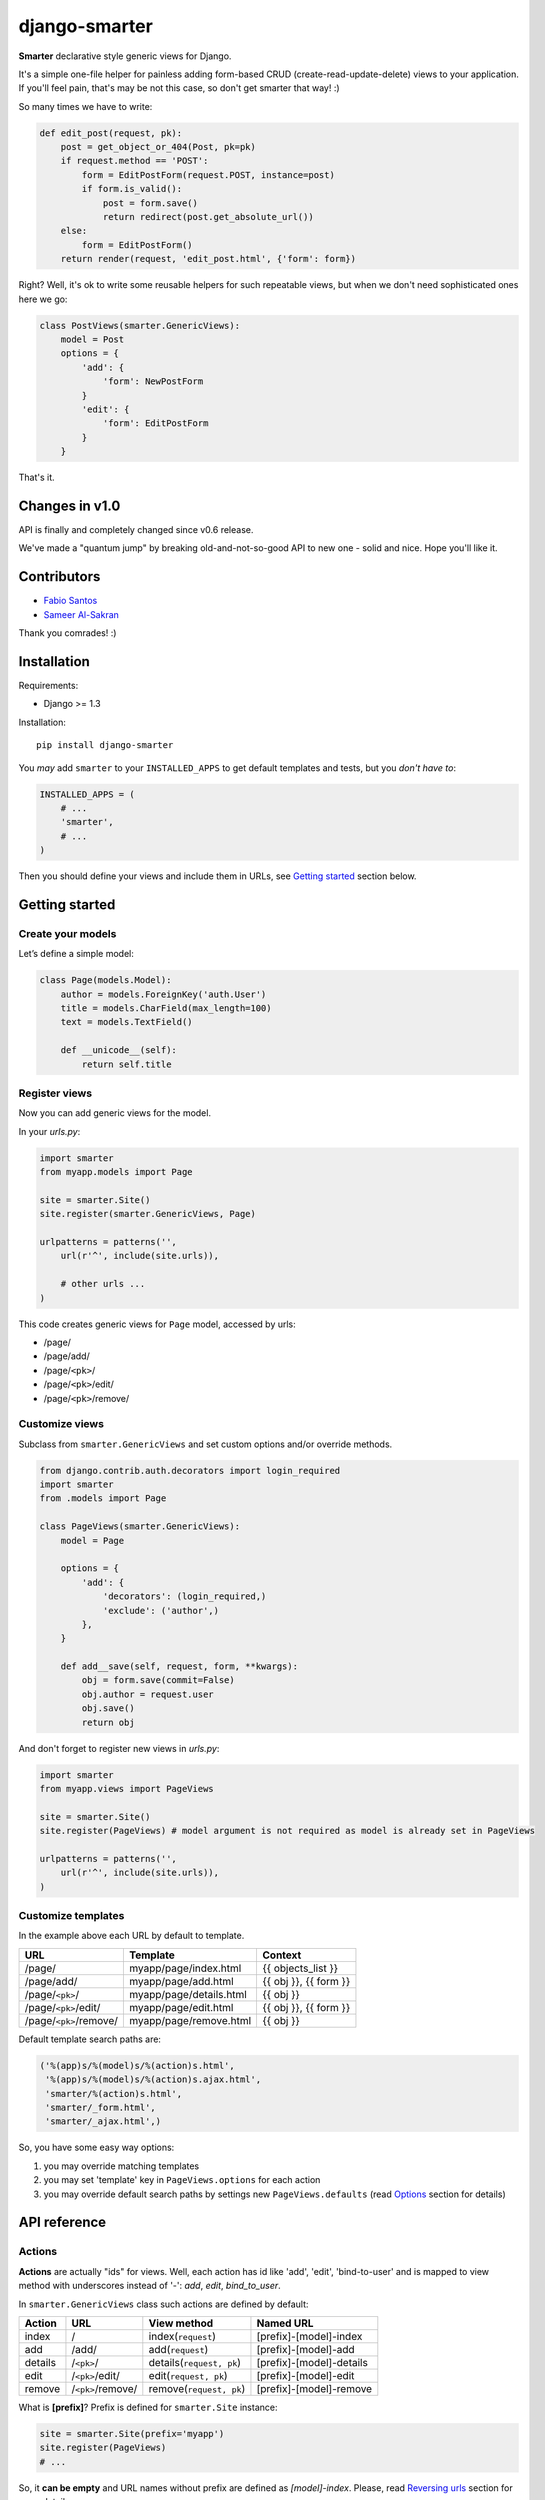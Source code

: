 django-smarter
==============

**Smarter** declarative style generic views for Django.

It's a simple one-file helper for painless adding form-based CRUD (create-read-update-delete) views to your application. If you'll feel pain, that's may be not this case, so don't get smarter that way! :)

So many times we have to write:

.. sourcecode:: python

    def edit_post(request, pk):
        post = get_object_or_404(Post, pk=pk)
        if request.method == 'POST':
            form = EditPostForm(request.POST, instance=post)
            if form.is_valid():
                post = form.save()
                return redirect(post.get_absolute_url())
        else:
            form = EditPostForm()
        return render(request, 'edit_post.html', {'form': form})

Right? Well, it's ok to write some reusable helpers for such repeatable views, but when we don't need sophisticated ones here we go:

.. sourcecode:: python

    class PostViews(smarter.GenericViews):
        model = Post
        options = {
            'add': {
                'form': NewPostForm
            }
            'edit': {
                'form': EditPostForm
            }
        }

That's it.


Changes in v1.0
---------------

API is finally and completely changed since v0.6 release.

We've made a "quantum jump" by breaking old-and-not-so-good API to new one - solid and nice. Hope you'll like it.


Contributors
------------

* `Fabio Santos <https://github.com/fabiosantoscode>`_
* `Sameer Al-Sakran <https://github.com/salsakran>`_

Thank you comrades! :)

Installation
------------

Requirements:

- Django >= 1.3

Installation::
    
    pip install django-smarter

You *may* add ``smarter`` to your ``INSTALLED_APPS`` to get default templates and tests, but you *don't have to*:

.. sourcecode:: python

    INSTALLED_APPS = (
        # ...
        'smarter',
        # ...
    )

Then you should define your views and include them in URLs, see `Getting started`_ section below.


Getting started
---------------

Create your models
~~~~~~~~~~~~~~~~~~

Let’s define a simple model:

.. sourcecode:: python

    class Page(models.Model):
        author = models.ForeignKey('auth.User')
        title = models.CharField(max_length=100)
        text = models.TextField()

        def __unicode__(self):
            return self.title

Register views
~~~~~~~~~~~~~~

Now you can add generic views for the model.

In your `urls.py`:

.. sourcecode:: python

    import smarter
    from myapp.models import Page

    site = smarter.Site()
    site.register(smarter.GenericViews, Page)

    urlpatterns = patterns('',
        url(r'^', include(site.urls)),

        # other urls ...
    )

This code creates generic views for ``Page`` model, accessed by urls:

- /page/
- /page/add/
- /page/``<pk>``/
- /page/``<pk>``/edit/
- /page/``<pk>``/remove/

Customize views
~~~~~~~~~~~~~~~

Subclass from ``smarter.GenericViews`` and set custom options and/or override methods.

.. sourcecode:: python

    from django.contrib.auth.decorators import login_required
    import smarter
    from .models import Page

    class PageViews(smarter.GenericViews):
        model = Page

        options = {
            'add': {
                'decorators': (login_required,)
                'exclude': ('author',)
            },
        }

        def add__save(self, request, form, **kwargs):
            obj = form.save(commit=False)
            obj.author = request.user
            obj.save()
            return obj

And don't forget to register new views in `urls.py`:

.. sourcecode:: python

    import smarter
    from myapp.views import PageViews

    site = smarter.Site()
    site.register(PageViews) # model argument is not required as model is already set in PageViews

    urlpatterns = patterns('',
        url(r'^', include(site.urls)),
    )

Customize templates
~~~~~~~~~~~~~~~~~~~

In the example above each URL by default to template.

======================  ======================= =====================
         URL                    Template                Context
======================  ======================= =====================
/page/                  myapp/page/index.html   {{ objects_list }}
/page/add/              myapp/page/add.html     {{ obj }}, {{ form }}
/page/``<pk>``/         myapp/page/details.html {{ obj }}
/page/``<pk>``/edit/    myapp/page/edit.html    {{ obj }}, {{ form }}
/page/``<pk>``/remove/  myapp/page/remove.html  {{ obj }}
======================  ======================= =====================

Default template search paths are:

.. sourcecode:: python

    ('%(app)s/%(model)s/%(action)s.html',
     '%(app)s/%(model)s/%(action)s.ajax.html',
     'smarter/%(action)s.html',
     'smarter/_form.html',
     'smarter/_ajax.html',)

So, you have some easy way options:

1. you may override matching templates
2. you may set 'template' key in ``PageViews.options`` for each action
3. you may override default search paths by settings new ``PageViews.defaults`` (read `Options`_ section for details)

API reference
-------------

Actions
~~~~~~~

**Actions** are actually "ids" for views. Well, each action has id like 'add', 'edit', 'bind-to-user' and is mapped to view method with underscores instead of '-': `add`, `edit`, `bind_to_user`.

In ``smarter.GenericViews`` class such actions are defined by default:

=======     =================   =========================   ========================
Action      URL                 View method                 Named URL
=======     =================   =========================   ========================
index       /                   index(``request``)          [prefix]-[model]-index
add         /add/               add(``request``)            [prefix]-[model]-add
details     /``<pk>``/          details(``request, pk``)    [prefix]-[model]-details
edit        /``<pk>``/edit/     edit(``request, pk``)       [prefix]-[model]-edit
remove      /``<pk>``/remove/   remove(``request, pk``)     [prefix]-[model]-remove
=======     =================   =========================   ========================

What is **[prefix]**? Prefix is defined for ``smarter.Site`` instance:

.. sourcecode:: python

    site = smarter.Site(prefix='myapp')
    site.register(PageViews)
    # ...

So, it **can be empty** and URL names without prefix are defined as `[model]-index`. Please, read `Reversing urls`_ section for more details.

Options
~~~~~~~

**Options** is a ``GenericViews.options`` dict, class property, it contains actions names as keys and actions parameters as values. Parameters structure is:

.. sourcecode:: python

    {
        'url':          <string for url pattern>,
        'form':         <form class>,
        'decorators':   <tuple/list of decorators>,
        'fields':       <tuple/list of form fields>,
        'exclude':      <tuple/list of excluded form fields>,
        'initial':      <tuple/list of form fields initialized by request.GET>,
        'permissions':  <tuple/list of required permissions>,
        'widgets':      <dict for widgets overrides>,
        'help_text':    <dict for help texts overrides>,
        'required':     <dict for required fields overrides>,
        'template':     <string template name>,
        'redirect':     <string or callable returning redirect path>
    }

Every key here is optional. So, here's how options can be defined for views:

.. sourcecode:: python

    import smarter

    class Views(smarter.GenericViews):
        model = <model>

        defaults = <default parameters>

        options = {
            '<action 1>': <parameters 1>,
            '<action 2>': <parameters 2>
        }

And here's ``GenericViews.defaults`` class attribute:

.. sourcecode:: python

    defaults = {
        'initial': None,
        'form': ModelForm,
        'exclude': None,
        'fields': None,
        'labels': None,
        'widgets': None,
        'required': None,
        'help_text': None,
        'next': None,
        'template': (
            '%(app)s/%(model)s/%(action)s.html',
            '%(app)s/%(model)s/%(action)s.ajax.html',
            'smarter/%(action)s.html',
            'smarter/_form.html',
            'smarter/_ajax.html',),
        'decorators': None,
        'permissions': None,
    }

When option value can't be found in options dict for action it's searched in `GenericViews.defaults`. Note, that defaults are applied to **all actions**.

Action names and URLs
~~~~~~~~~~~~~~~~~~~~~

Actions are named so they can be mapped to views methods and they should not override reserved attributes and methods, to they:

1. **must contain only** latin symbols and '_' or '-', **no spaces**
2. **can't** be in this list: 'model', 'defaults', 'options', 'deny'
3. **can't** start with '-', '_' or 'get\_'
4. **can't** contain '`__`'

Sure, you'll get an exception if something goes wrong with that. We're following `'errors should never pass silently'` here.

And here's how URLs for default views are defined:

.. sourcecode:: python

    {
        'index': {
            'url': r'',
        },
        'details': {
            'url': r'(?P<pk>\d+)/',
        },
        'add': {
            'url': r'add/',
        },
        'edit': {
            'url': r'(?P<pk>\d+)/edit/',
        },
        'remove': {
            'url': r'(?P<pk>\d+)/remove/',
        }
    }

smarter.Site
~~~~~~~~~~~~

| **Site**\(prefix=None, delim='-')
|  - constructor
|
| **register**\(views, model=None, base_url=None, prefix=None)
|  - method to add your views for model
|
| **urls**
|  - property, returns URLs sequence for all registered views that can be included in `urlpatterns`

Site
++++

Constructor gets two keyword arguments:

1. `prefix=None`, for prefixing URL names for views registered with site object, like '**%(prefix)s**-%(model)s-%(action)s'. If prefix if empty, URLs are named without prefix, like '%(model)s-%(action)s'.

2. `delim='-'`, delimiter for URL names, can be '-', '_' or empty string. URL names are composed with specified delimiter and with uderscore it would be like '%(prefix)s_%(model)s_%(action)s'.

Site.register
+++++++++++++

This method gets 1 required argument for views class and optional keyword arguments:

1. `model=None`, model class for views. This argument is required if views class doesn't have 'model' property.

2. `base_url=None`, base URL for views. If empty, then lower-case model name is used, so base URL becomes '%(model)s/'.

3. `prefix=None`, prefix for URL names. If empty, then lower-case model name is used.

smarter.GenericViews
~~~~~~~~~~~~~~~~~~~~

| **model**
|  - class property, model class for views
|
| **defaults**
|  - class property, dict with default options applied to all actions until being overriden by `options`
|
| **options**
|  - class property, dict for views configration, each key corresponds to single action like 'add', 'edit', 'remove' etc.
|
| **deny**\(``request, message=None``)
|  - method, is called when action is not permitted for user, raises ``PermissionDenied`` exception or can return ``HttpResponse`` object for redirecting or rendering some page
|
| **get_url**\(``action, *args, **kwargs``)
|  - method, returns url for given action name
|
| **get_form**\(``request, **kwargs``)
|  - method, returns form for request
|
| **get_object**\(``request, **kwargs``)
|  - method, returns single object for request
|
| **get_objects_list**\(``request, **kwargs``)
|  - method, returns objects for request
|
| **get_template**\(``request_or_action``)
|  - method, returns template name or sequence of template names by action name or per-request
|
| **get_param**\(``self, request_or_action, name, default=None``)
|  - method, returns option parameter by name for action or per-request
|
| **<action>**\(``request, **kwargs``)
|  - method, 1st (starting) handler in default pipeline
|
| **<action>__perm**\(``request, **kwargs``)
|  - method, 2nd handler in default pipeline, checks permissions
|
| **<action>__form**\(``request, **kwargs``)
|  - method, 3rd handler in default pipeline, manages form processing
|
| **<action>__save**\(``request, form, **kwargs``)
|  - method, called from **<action>__form** when form is ready to save, saves the form and returns saved instance
|
| **<action>__ctxt**\(``request, **kwargs``)
|  - method, 4th handler in default pipeline for extending render context
|
| **<action>__done**\(``request, **kwargs``)
|  - method, 5th (last) view handler in default pipeline, performs render or redirect

Pipeline
~~~~~~~~

Each action like 'add', 'edit' or 'remove' is a **pipeline**: a sequence (list) of methods called one after another. A result of each method is passed to the next one.

The result is either **None** or **dict** or **HttpResponse** object:

1. **None** - result from previous pipeline method is used for next one,
2. **dict** - result is passed to next pipeline method,
3. **HttpResponse** - returned immidiately as view response.

For example, 'edit' action pipeline is:

==========  =====================================   ================================================
  Method               Parameters                                 Result
==========  =====================================   ================================================
edit        ``request, **kwargs`` 'pk'              ``{'obj': obj}``
edit__perm  ``request, **kwargs`` 'obj'             pass (``None``) or ``PermissionDenied`` exception
edit__form  ``request, **kwargs`` 'obj'             ``{'form': form, 'obj': obj}`` (success) or
                                                    ``{'form': 'form'}`` (fail)
edit__ctxt  ``request, **kwargs`` 'obj', 'form'     pass (``None``) by default
edit__done  ``request, **kwargs`` 'obj', 'form'     render template or redirect to
                                                    ``obj.get_absolute_url()``
==========  =====================================   ================================================

Note, that in general you won't need to redefine pipeline methods, as in many cases custom behavior can be reached with declarative style using **options**. If you're going too far with overriding views, that may mean you'd better write some views from scratch separate from "smarter".

Reversing URLs
~~~~~~~~~~~~~~

Every action mapped to named URL. Names are composed as::

    [site prefix][delimiter][views prefix][delimiter][action]

Where:

- **site prefix** is 'prefix' parameter in `smarter.Site`_ constructor
- **delimiter** is 'delim' paratemer in `smarter.Site`_ constructor
- **views prefix** is 'prefix' parameter in `Site.register`_ method

So, in `Getting started`_ example named URLs are 'page-add', 'page-edit', 'page-remove', etc., as we don't provide any custom prefixes and delimiter is '-' by default.

Lightweight example
-------------------

For deeper understanding here's an example of custom pipeline for 'edit' action. It's not actually a **recommended** way, as we can reach the same effect without overriding ``edit`` method by defining ``options['edit']['initial']``, but it illustrates the principle of pipeline.

.. sourcecode:: python

    import smarter

    class PageViews(smarter.GenericViews):
        model = Page

        def edit(request, pk=None):
            # Custom initial title
            initial = {'title': request.GET.get('title': '')}
            return {
                'initial': initial,
                'obj': self.get_object(pk=pk),
            }

        def edit__perm(request, **kwargs):
            # Custom permission check
            obj = kwargs['obj']
            if obj.author != request.user:
                return self.deny(request)

        def edit__form(request, **kwargs):
            # Actually, nothing custom here, it's totally generic
            instance = kwargs.pop('obj')
            form = self.get_form(request, instance=instance, **kwargs)
            if form.is_valid():
                return {'obj': self.edit__save(request, form, **kwargs)}
            else:
                return {'form': form}

        def edit__done(request, obj=None, form=None):
            # Custom redirect to pages index on success
            if obj:
                # Success, redirecting!
                return redirect(self.get_url('index'))
            else:
                # Fail, form has errors
                return render(request, self.get_template(request), {'form': form})

Complete example
----------------

| You may look at complete example source here:
| https://github.com/05bit/django-smarter/tree/master/example

